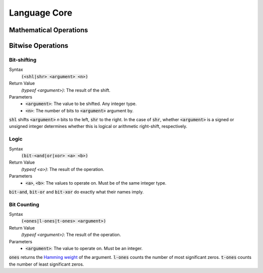 *************
Language Core
*************

Mathematical Operations
=======================

Bitwise Operations
==================

Bit-shifting
------------

Syntax
   :code:`(<shl|shr> <argument> <n>)`
Return Value
   `(typeof <argument>)`: The result of the shift.
Parameters
   * :code:`<argument>`: The value to be shifted. Any integer type.
   * :code:`<n>`: The number of bits to :code:`<argument>` argument by.

:code:`shl` shifts :code:`<argument>` *n* bits to the left, :code:`shr` to the
right. In the case of :code:`shr`, whether :code:`<argument>` is a signed or
unsigned integer determines whether this is logical or arithmetic right-shift,
respectively.

Logic
-----

Syntax
   :code:`(bit-<and|or|xor> <a> <b>)`
Return Value
   `(typeof <a>)`: The result of the operation.
Parameters
   * :code:`<a>`, :code:`<b>`: The values to operate on. Must be of the same
     integer type.

:code:`bit-and`, :code:`bit-or` and :code:`bit-xor` do exactly what their names
imply.

Bit Counting
------------

Syntax
   :code:`(<ones|l-ones|t-ones> <argument>)`
Return Value
   `(typeof <argument>)`: The result of the operation.
Parameters
   * :code:`<argument>`: The value to operate on. Must be an integer.

:code:`ones` returns the `Hamming weight`_ of the argument. :code:`l-ones` counts
the number of most significant zeros. :code:`t-ones` counts the number of least
significant zeros.

.. _`Hamming weight`: http://en.wikipedia.org/wiki/Hamming_weight
